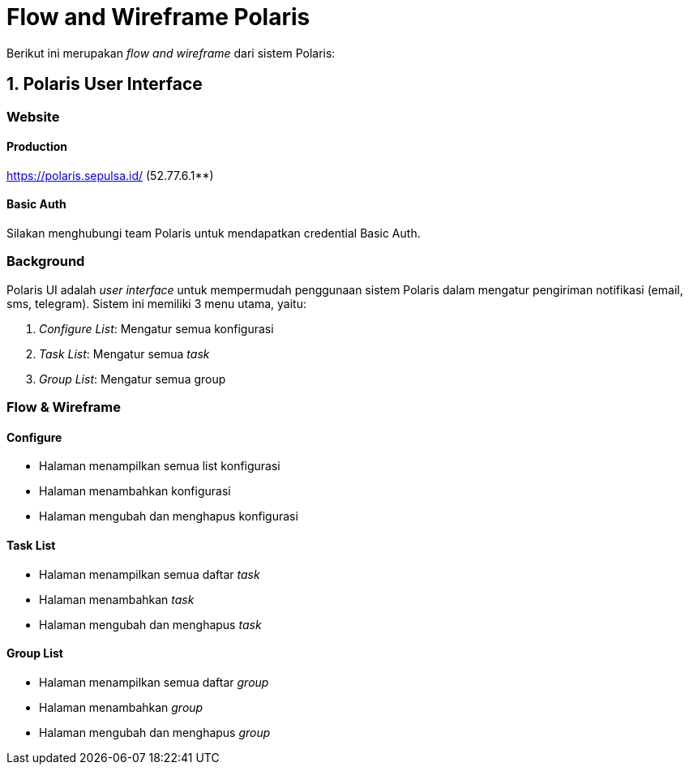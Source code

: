 = Flow and Wireframe Polaris

Berikut ini merupakan _flow and wireframe_ dari sistem Polaris:

== 1. Polaris User Interface

=== Website

==== Production

https://polaris.sepulsa.id/[] (52.77.6.1**)

==== Basic Auth

Silakan menghubungi team Polaris untuk mendapatkan credential Basic Auth.

=== Background

Polaris UI adalah _user interface_ untuk mempermudah penggunaan sistem Polaris dalam mengatur pengiriman notifikasi (email, sms, telegram). Sistem ini memiliki 3 menu utama, yaitu:

1.  _Configure List_: Mengatur semua konfigurasi
2.  _Task List_: Mengatur semua _task_
3.  _Group List_: Mengatur semua group

=== Flow & Wireframe

==== Configure

* Halaman menampilkan semua list konfigurasi
* Halaman menambahkan konfigurasi
* Halaman mengubah dan menghapus konfigurasi

==== Task List

* Halaman menampilkan semua daftar _task_
* Halaman menambahkan _task_
* Halaman mengubah dan menghapus _task_

==== Group List

* Halaman menampilkan semua daftar _group_
* Halaman menambahkan _group_
* Halaman mengubah dan menghapus _group_
